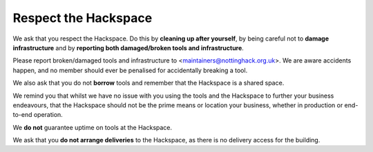Respect the Hackspace
=====================

We ask that you respect the Hackspace. Do this by **cleaning up after yourself**, by being careful not to **damage infrastructure** and by **reporting both damaged/broken tools and infrastructure**.

Please report broken/damaged tools and infrastructure to <maintainers@nottinghack.org.uk>. We are aware accidents happen, and no member should ever be penalised for accidentally breaking a tool.

We also ask that you do not **borrow** tools and remember that the Hackspace is a shared space.

We remind you that whilst we have no issue with you using the tools and the Hackspace to further your business endeavours, that the Hackspace should not be the prime means or location  your business, whether in production or end-to-end operation.

We **do not** guarantee uptime on tools at the Hackspace.

We ask that you **do not arrange deliveries** to the Hackspace, as there is no delivery access for the building.